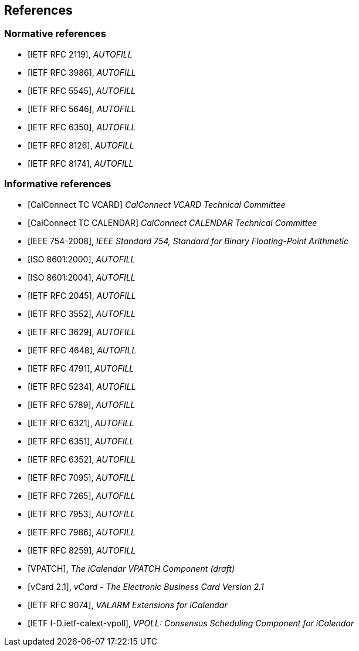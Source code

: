 
== References

[bibliography]
=== Normative references

* [[[RFC2119,IETF RFC 2119]]], _AUTOFILL_
* [[[RFC3986,IETF RFC 3986]]], _AUTOFILL_
* [[[RFC5545,IETF RFC 5545]]], _AUTOFILL_
* [[[RFC5646,IETF RFC 5646]]], _AUTOFILL_
* [[[RFC6350,IETF RFC 6350]]], _AUTOFILL_
* [[[RFC8126,IETF RFC 8126]]], _AUTOFILL_
* [[[RFC8174,IETF RFC 8174]]], _AUTOFILL_

[bibliography]
=== Informative references

* [[[CALCONNECT-VCARD,CalConnect TC VCARD]]] _CalConnect VCARD Technical Committee_
* [[[CALCONNECT-CALENDAR,CalConnect TC CALENDAR]]] _CalConnect CALENDAR Technical Committee_

* [[[IEEE.754.2008,IEEE 754-2008]]], _IEEE Standard 754, Standard for Binary Floating-Point Arithmetic_

* [[[ISO.8601.2000,ISO 8601:2000]]], _AUTOFILL_
* [[[ISO.8601.2004,ISO 8601:2004]]], _AUTOFILL_

* [[[RFC2045,IETF RFC 2045]]], _AUTOFILL_
* [[[RFC3552,IETF RFC 3552]]], _AUTOFILL_
* [[[RFC3629,IETF RFC 3629]]], _AUTOFILL_
* [[[RFC4648,IETF RFC 4648]]], _AUTOFILL_
* [[[RFC4791,IETF RFC 4791]]], _AUTOFILL_
* [[[RFC5234,IETF RFC 5234]]], _AUTOFILL_
* [[[RFC5789,IETF RFC 5789]]], _AUTOFILL_
* [[[RFC6321,IETF RFC 6321]]], _AUTOFILL_
* [[[RFC6351,IETF RFC 6351]]], _AUTOFILL_
* [[[RFC6352,IETF RFC 6352]]], _AUTOFILL_
* [[[RFC7095,IETF RFC 7095]]], _AUTOFILL_
* [[[RFC7265,IETF RFC 7265]]], _AUTOFILL_
* [[[RFC7953,IETF RFC 7953]]], _AUTOFILL_
* [[[RFC7986,IETF RFC 7986]]], _AUTOFILL_
* [[[RFC8259,IETF RFC 8259]]], _AUTOFILL_

* [[[VPATCH,VPATCH]]], _The iCalendar VPATCH Component (draft)_
* [[[vCard21,vCard 2.1]]], _vCard - The Electronic Business Card Version 2.1_

* [[[RFC9074,IETF RFC 9074]]], _VALARM Extensions for iCalendar_
* [[[I-D.ietf-calext-vpoll,IETF I-D.ietf-calext-vpoll]]], _VPOLL: Consensus Scheduling Component for iCalendar_

